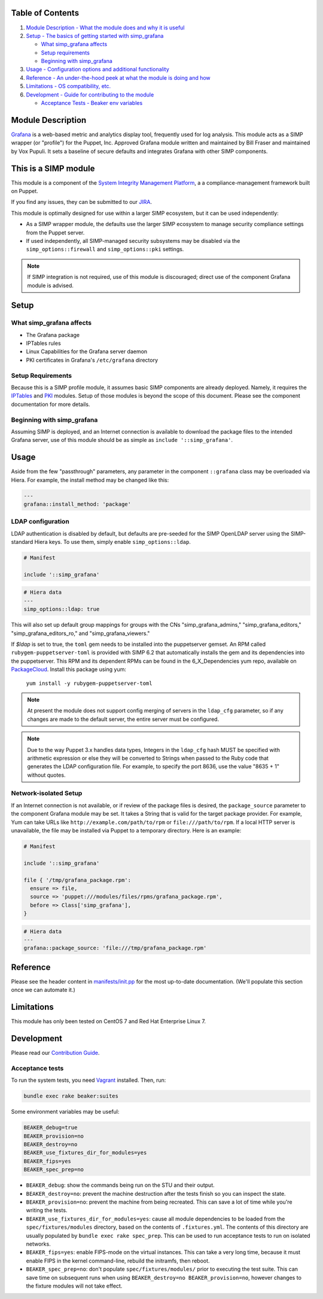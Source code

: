 |License| |CII Best Practices| |Puppet Forge| |Puppet Forge Downloads| |Build Status|

Table of Contents
-----------------

1. `Module Description - What the module does and why it is
   useful <#module-description>`__
2. `Setup - The basics of getting started with simp\_grafana <#setup>`__

   -  `What simp\_grafana affects <#what-simp_grafana-affects>`__
   -  `Setup requirements <#setup-requirements>`__
   -  `Beginning with simp\_grafana <#beginning-with-simp_grafana>`__

3. `Usage - Configuration options and additional
   functionality <#usage>`__
4. `Reference - An under-the-hood peek at what the module is doing and
   how <#reference>`__
5. `Limitations - OS compatibility, etc. <#limitations>`__
6. `Development - Guide for contributing to the module <#development>`__

   -  `Acceptance Tests - Beaker env variables <#acceptance-tests>`__

Module Description
------------------

`Grafana <http://grafana.org/>`__ is a web-based metric and analytics display
tool, frequently used for log analysis. This module acts as a SIMP wrapper (or
"profile") for the Puppet, Inc. Approved Grafana module written and maintained
by Bill Fraser and maintained by Vox Pupuli. It sets a baseline of secure
defaults and integrates Grafana with other SIMP components.

This is a SIMP module
---------------------

This module is a component of the
`System Integrity Management Platform <https://simp-project.com>`__, a
a compliance-management framework built on Puppet.

If you find any issues, they can be submitted to our
`JIRA <https://simp-project.atlassian.net/>`__.

This module is optimally designed for use within a larger SIMP ecosystem, but
it can be used independently:

-  As a SIMP wrapper module, the defaults use the larger SIMP ecosystem to
   manage security compliance settings from the Puppet server.

-  If used independently, all SIMP-managed security subsystems may be disabled
   via the ``simp_options::firewall`` and ``simp_options::pki`` settings.

.. note::
  If SIMP integration is not required, use of this module is discouraged;
  direct use of the component Grafana module is advised.

Setup
-----

What simp\_grafana affects
^^^^^^^^^^^^^^^^^^^^^^^^^^

-  The Grafana package
-  IPTables rules
-  Linux Capabilities for the Grafana server daemon
-  PKI certificates in Grafana's ``/etc/grafana`` directory

Setup Requirements
^^^^^^^^^^^^^^^^^^

Because this is a SIMP profile module, it assumes basic SIMP components are
already deployed. Namely, it requires the
`IPTables <https://github.com/simp/pupmod-simp-iptables>`__ and
`PKI <https://github.com/simp/pupmod-simp-pki>`__ modules. Setup of those
modules is beyond the scope of this document. Please see the component
documentation for more details.

Beginning with simp\_grafana
^^^^^^^^^^^^^^^^^^^^^^^^^^^^

Assuming SIMP is deployed, and an Internet connection is available to
download the package files to the intended Grafana server, use of this
module should be as simple as ``include '::simp_grafana'``.

Usage
-----

Aside from the few "passthrough" parameters, any parameter in the
component ``::grafana`` class may be overloaded via Hiera. For example,
the install method may be changed like this:

.. code:: yaml

    ---
    grafana::install_method: 'package'

LDAP configuration
^^^^^^^^^^^^^^^^^^

LDAP authentication is disabled by default, but defaults are pre-seeded
for the SIMP OpenLDAP server using the SIMP-standard Hiera keys. To use
them, simply enable ``simp_options::ldap``.

.. code:: puppet

    # Manifest

    include '::simp_grafana'

.. code:: YAML

    # Hiera data
    ---
    simp_options::ldap: true

This will also set up default group mappings for groups with the CNs
"simp_grafana_admins," "simp_grafana_editors," "simp_grafana_editors_ro,"
and "simp_grafana_viewers."

If `$ldap` is set to true, the ``toml`` gem needs to be installed into the
puppetserver gemset. An RPM called ``rubygem-puppetserver-toml`` is
provided with SIMP 6.2 that automatically installs the gem and its
dependencies into the puppetserver. This RPM and its dependent RPMs can be
found in the 6_X_Dependencies yum repo, available on 
`PackageCloud <https://packagecloud.io/simp-project/6_X_Dependencies>`__.
Install this package using yum:

    ``yum install -y rubygem-puppetserver-toml``

.. note::
    At present the module does not support config merging of servers in
    the ``ldap_cfg`` parameter, so if any changes are made to the default
    server, the entire server must be configured.

.. note::
    Due to the way Puppet 3.x handles data types, Integers in the ``ldap_cfg``
    hash MUST be specified with arithmetic expression or else they will
    be converted to Strings when passed to the Ruby code that generates
    the LDAP configuration file.  For example, to specify the port 8636,
    use the value "8635 + 1" without quotes.

Network-isolated Setup
^^^^^^^^^^^^^^^^^^^^^^

If an Internet connection is not available, or if review of the package
files is desired, the ``package_source`` parameter to the component
Grafana module may be set. It takes a String that is valid for the
target package provider. For example, Yum can take URLs like
``http://example.com/path/to/rpm`` or ``file:///path/to/rpm``. If a
local HTTP server is unavailable, the file may be installed via Puppet
to a temporary directory. Here is an example:

.. code:: puppet

    # Manifest

    include '::simp_grafana'

    file { '/tmp/grafana_package.rpm':
      ensure => file,
      source => 'puppet:///modules/files/rpms/grafana_package.rpm',
      before => Class['simp_grafana'],
    }

.. code:: yaml

    # Hiera data
    ---
    grafana::package_source: 'file:///tmp/grafana_package.rpm'

Reference
---------

Please see the header content in `manifests/init.pp <manifest/init.pp>`__ for
the most up-to-date documentation. (We'll populate this section once we can
automate it.)

Limitations
-----------

This module has only been tested on CentOS 7 and Red Hat Enterprise Linux 7.

Development
-----------

Please read our `Contribution Guide <https://simp.readthedocs.io/en/stable/contributors_guide/index.html>`__.

Acceptance tests
^^^^^^^^^^^^^^^^

To run the system tests, you need `Vagrant <https://www.vagrantup.com/>`__
installed. Then, run:

.. code:: shell

    bundle exec rake beaker:suites

Some environment variables may be useful:

.. code:: shell

    BEAKER_debug=true
    BEAKER_provision=no
    BEAKER_destroy=no
    BEAKER_use_fixtures_dir_for_modules=yes
    BEAKER_fips=yes
    BEAKER_spec_prep=no

-  ``BEAKER_debug``: show the commands being run on the STU and their output.
-  ``BEAKER_destroy=no``: prevent the machine destruction after the tests
   finish so you can inspect the state.
-  ``BEAKER_provision=no``: prevent the machine from being recreated.  This can
   save a lot of time while you're writing the tests.
-  ``BEAKER_use_fixtures_dir_for_modules=yes``: cause all module dependencies
   to be loaded from the ``spec/fixtures/modules`` directory, based on the
   contents of ``.fixtures.yml``. The contents of this directory are usually
   populated by ``bundle exec rake spec_prep``. This can be used to run
   acceptance tests to run on isolated networks.
-  ``BEAKER_fips=yes``: enable FIPS-mode on the virtual instances. This can
   take a very long time, because it must enable FIPS in the kernel
   command-line, rebuild the initramfs, then reboot.
-  ``BEAKER_spec_prep=no``: don't populate ``spec/fixtures/modules/`` prior to
   executing the test suite. This can save time on subsequent runs when using
   ``BEAKER_destroy=no BEAKER_provision=no``, however changes to the fixture
   modules will not take effect.

.. |License| image:: http://img.shields.io/license-apache-blue.svg
   :target: http://www.apache.org/licenses/LICENSE-2.0.html
.. |CII Best Practices| image:: https://bestpractices.coreinfrastructure.org/projects/73/badge
   :target: https://bestpractices.coreinfrastructure.org/projects/73
.. |Puppet Forge| image:: https://img.shields.io/puppetforge/v/simp/simp_grafana.svg
   :target: https://forge.puppetlabs.com/simp/simp_grafana
.. |Puppet Forge Downloads| image:: https://img.shields.io/puppetforge/dt/simp/simp_grafana.svg
   :target: https://forge.puppetlabs.com/simp/simp_grafana
.. |Build Status| image:: https://travis-ci.org/simp/pupmod-simp-simp_grafana.svg
   :target: https://travis-ci.org/simp/pupmod-simp-simp_grafana
